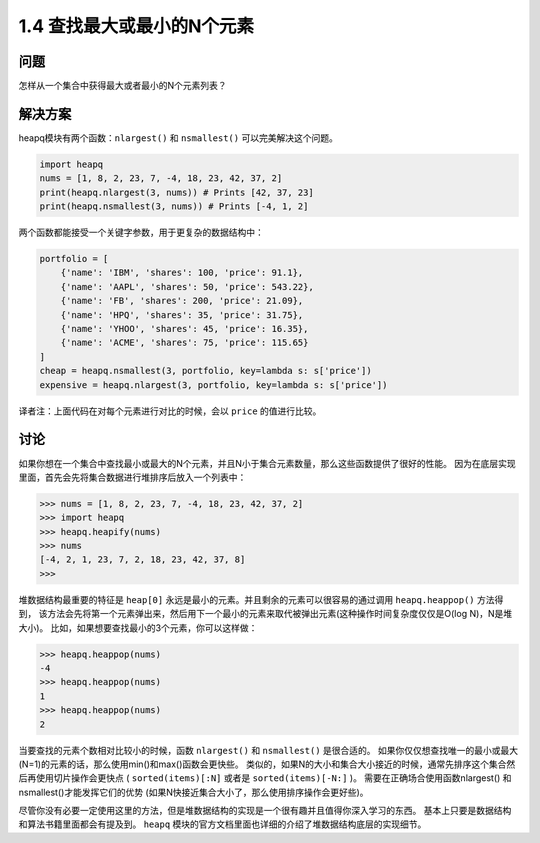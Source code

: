 ================================
1.4 查找最大或最小的N个元素
================================

----------
问题
----------
怎样从一个集合中获得最大或者最小的N个元素列表？

----------
解决方案
----------
heapq模块有两个函数：``nlargest()`` 和 ``nsmallest()`` 可以完美解决这个问题。

.. code-block:: python

    import heapq
    nums = [1, 8, 2, 23, 7, -4, 18, 23, 42, 37, 2]
    print(heapq.nlargest(3, nums)) # Prints [42, 37, 23]
    print(heapq.nsmallest(3, nums)) # Prints [-4, 1, 2]

两个函数都能接受一个关键字参数，用于更复杂的数据结构中：

.. code-block:: python

    portfolio = [
        {'name': 'IBM', 'shares': 100, 'price': 91.1},
        {'name': 'AAPL', 'shares': 50, 'price': 543.22},
        {'name': 'FB', 'shares': 200, 'price': 21.09},
        {'name': 'HPQ', 'shares': 35, 'price': 31.75},
        {'name': 'YHOO', 'shares': 45, 'price': 16.35},
        {'name': 'ACME', 'shares': 75, 'price': 115.65}
    ]
    cheap = heapq.nsmallest(3, portfolio, key=lambda s: s['price'])
    expensive = heapq.nlargest(3, portfolio, key=lambda s: s['price'])

译者注：上面代码在对每个元素进行对比的时候，会以 ``price`` 的值进行比较。

----------
讨论
----------
如果你想在一个集合中查找最小或最大的N个元素，并且N小于集合元素数量，那么这些函数提供了很好的性能。
因为在底层实现里面，首先会先将集合数据进行堆排序后放入一个列表中：

.. code-block:: python

    >>> nums = [1, 8, 2, 23, 7, -4, 18, 23, 42, 37, 2]
    >>> import heapq
    >>> heapq.heapify(nums)
    >>> nums
    [-4, 2, 1, 23, 7, 2, 18, 23, 42, 37, 8]
    >>>

堆数据结构最重要的特征是 ``heap[0]`` 永远是最小的元素。并且剩余的元素可以很容易的通过调用 ``heapq.heappop()`` 方法得到，
该方法会先将第一个元素弹出来，然后用下一个最小的元素来取代被弹出元素(这种操作时间复杂度仅仅是O(log N)，N是堆大小)。
比如，如果想要查找最小的3个元素，你可以这样做：

.. code-block:: python

    >>> heapq.heappop(nums)
    -4
    >>> heapq.heappop(nums)
    1
    >>> heapq.heappop(nums)
    2

当要查找的元素个数相对比较小的时候，函数 ``nlargest()`` 和 ``nsmallest()`` 是很合适的。
如果你仅仅想查找唯一的最小或最大(N=1)的元素的话，那么使用min()和max()函数会更快些。
类似的，如果N的大小和集合大小接近的时候，通常先排序这个集合然后再使用切片操作会更快点
( ``sorted(items)[:N]`` 或者是 ``sorted(items)[-N:]`` )。
需要在正确场合使用函数nlargest() 和 nsmallest()才能发挥它们的优势
(如果N快接近集合大小了，那么使用排序操作会更好些)。

尽管你没有必要一定使用这里的方法，但是堆数据结构的实现是一个很有趣并且值得你深入学习的东西。
基本上只要是数据结构和算法书籍里面都会有提及到。
``heapq`` 模块的官方文档里面也详细的介绍了堆数据结构底层的实现细节。
